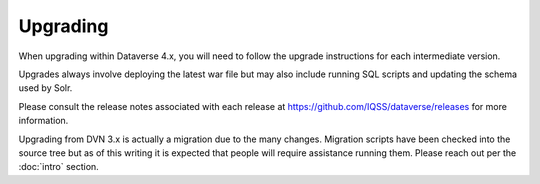 =========
Upgrading
=========

When upgrading within Dataverse 4.x, you will need to follow the upgrade instructions for each intermediate version. 

Upgrades always involve deploying the latest war file but may also include running SQL scripts and updating the schema used by Solr.

Please consult the release notes associated with each release at https://github.com/IQSS/dataverse/releases for more information.

Upgrading from DVN 3.x is actually a migration due to the many changes. Migration scripts have been checked into the source tree but as of this writing it is expected that people will require assistance running them. Please reach out per the :doc:`intro` section.
